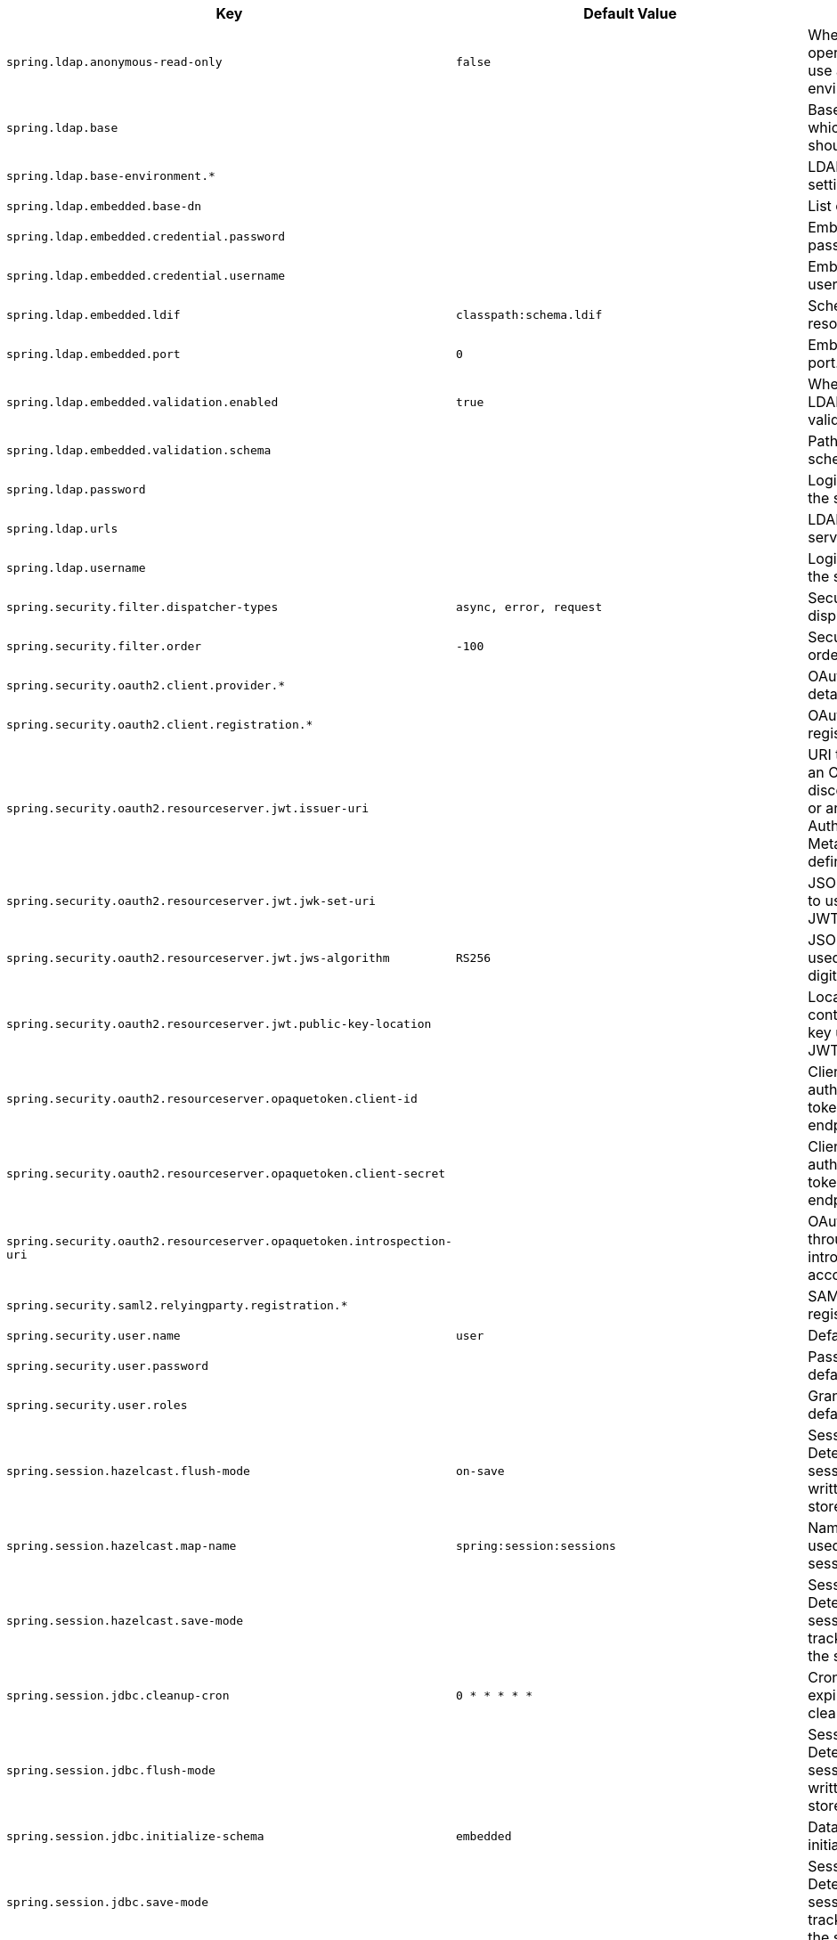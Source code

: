 [cols="1,1,2", options="header"]
|===
|Key|Default Value|Description

|`+spring.ldap.anonymous-read-only+`
|`+false+`
|+++Whether read-only operations should use an anonymous environment.+++

|`+spring.ldap.base+`
|
|+++Base suffix from which all operations should originate.+++

|`+spring.ldap.base-environment.*+`
|
|+++LDAP specification settings.+++

|`+spring.ldap.embedded.base-dn+`
|
|+++List of base DNs.+++

|`+spring.ldap.embedded.credential.password+`
|
|+++Embedded LDAP password.+++

|`+spring.ldap.embedded.credential.username+`
|
|+++Embedded LDAP username.+++

|`+spring.ldap.embedded.ldif+`
|`+classpath:schema.ldif+`
|+++Schema (LDIF) script resource reference.+++

|`+spring.ldap.embedded.port+`
|`+0+`
|+++Embedded LDAP port.+++

|`+spring.ldap.embedded.validation.enabled+`
|`+true+`
|+++Whether to enable LDAP schema validation.+++

|`+spring.ldap.embedded.validation.schema+`
|
|+++Path to the custom schema.+++

|`+spring.ldap.password+`
|
|+++Login password of the server.+++

|`+spring.ldap.urls+`
|
|+++LDAP URLs of the server.+++

|`+spring.ldap.username+`
|
|+++Login username of the server.+++

|`+spring.security.filter.dispatcher-types+`
|`+async,
error,
request+`
|+++Security filter chain dispatcher types.+++

|`+spring.security.filter.order+`
|`+-100+`
|+++Security filter chain order.+++

|`+spring.security.oauth2.client.provider.*+`
|
|+++OAuth provider details.+++

|`+spring.security.oauth2.client.registration.*+`
|
|+++OAuth client registrations.+++

|`+spring.security.oauth2.resourceserver.jwt.issuer-uri+`
|
|+++URI that can either be an OpenID Connect discovery endpoint or an OAuth 2.0 Authorization Server Metadata endpoint defined by RFC 8414.+++

|`+spring.security.oauth2.resourceserver.jwt.jwk-set-uri+`
|
|+++JSON Web Key URI to use to verify the JWT token.+++

|`+spring.security.oauth2.resourceserver.jwt.jws-algorithm+`
|`+RS256+`
|+++JSON Web Algorithm used for verifying the digital signatures.+++

|`+spring.security.oauth2.resourceserver.jwt.public-key-location+`
|
|+++Location of the file containing the public key used to verify a JWT.+++

|`+spring.security.oauth2.resourceserver.opaquetoken.client-id+`
|
|+++Client id used to authenticate with the token introspection endpoint.+++

|`+spring.security.oauth2.resourceserver.opaquetoken.client-secret+`
|
|+++Client secret used to authenticate with the token introspection endpoint.+++

|`+spring.security.oauth2.resourceserver.opaquetoken.introspection-uri+`
|
|+++OAuth 2.0 endpoint through which token introspection is accomplished.+++

|`+spring.security.saml2.relyingparty.registration.*+`
|
|+++SAML2 relying party registrations.+++

|`+spring.security.user.name+`
|`+user+`
|+++Default user name.+++

|`+spring.security.user.password+`
|
|+++Password for the default user name.+++

|`+spring.security.user.roles+`
|
|+++Granted roles for the default user name.+++

|`+spring.session.hazelcast.flush-mode+`
|`+on-save+`
|+++Sessions flush mode. Determines when session changes are written to the session store.+++

|`+spring.session.hazelcast.map-name+`
|`+spring:session:sessions+`
|+++Name of the map used to store sessions.+++

|`+spring.session.hazelcast.save-mode+`
|
|+++Sessions save mode. Determines how session changes are tracked and saved to the session store.+++

|`+spring.session.jdbc.cleanup-cron+`
|`+0 * * * * *+`
|+++Cron expression for expired session cleanup job.+++

|`+spring.session.jdbc.flush-mode+`
|
|+++Sessions flush mode. Determines when session changes are written to the session store.+++

|`+spring.session.jdbc.initialize-schema+`
|`+embedded+`
|+++Database schema initialization mode.+++

|`+spring.session.jdbc.save-mode+`
|
|+++Sessions save mode. Determines how session changes are tracked and saved to the session store.+++

|`+spring.session.jdbc.schema+`
|`+classpath:org/springframework/session/jdbc/schema-@@platform@@.sql+`
|+++Path to the SQL file to use to initialize the database schema.+++

|`+spring.session.jdbc.table-name+`
|`+SPRING_SESSION+`
|+++Name of the database table used to store sessions.+++

|`+spring.session.mongodb.collection-name+`
|`+sessions+`
|+++Collection name used to store sessions.+++

|`+spring.session.redis.cleanup-cron+`
|`+0 * * * * *+`
|+++Cron expression for expired session cleanup job.+++

|`+spring.session.redis.configure-action+`
|
|+++The configure action to apply when no user defined ConfigureRedisAction bean is present.+++

|`+spring.session.redis.flush-mode+`
|`+on-save+`
|

|`+spring.session.redis.namespace+`
|`+spring:session+`
|+++Namespace for keys used to store sessions.+++

|`+spring.session.redis.save-mode+`
|
|+++Sessions save mode. Determines how session changes are tracked and saved to the session store.+++

|`+spring.session.servlet.filter-dispatcher-types+`
|`+async,
error,
request+`
|+++Session repository filter dispatcher types.+++

|`+spring.session.servlet.filter-order+`
|
|+++Session repository filter order.+++

|`+spring.session.store-type+`
|
|+++Session store type.+++

|`+spring.session.timeout+`
|
|+++Session timeout. If a duration suffix is not specified, seconds will be used.+++

|===
